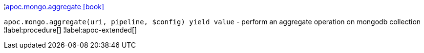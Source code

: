 ¦xref::overview/apoc.mongo/apoc.mongo.aggregate.adoc[apoc.mongo.aggregate icon:book[]] +

`apoc.mongo.aggregate(uri, pipeline, $config) yield value` - perform an aggregate operation on mongodb collection
¦label:procedure[]
¦label:apoc-extended[]
